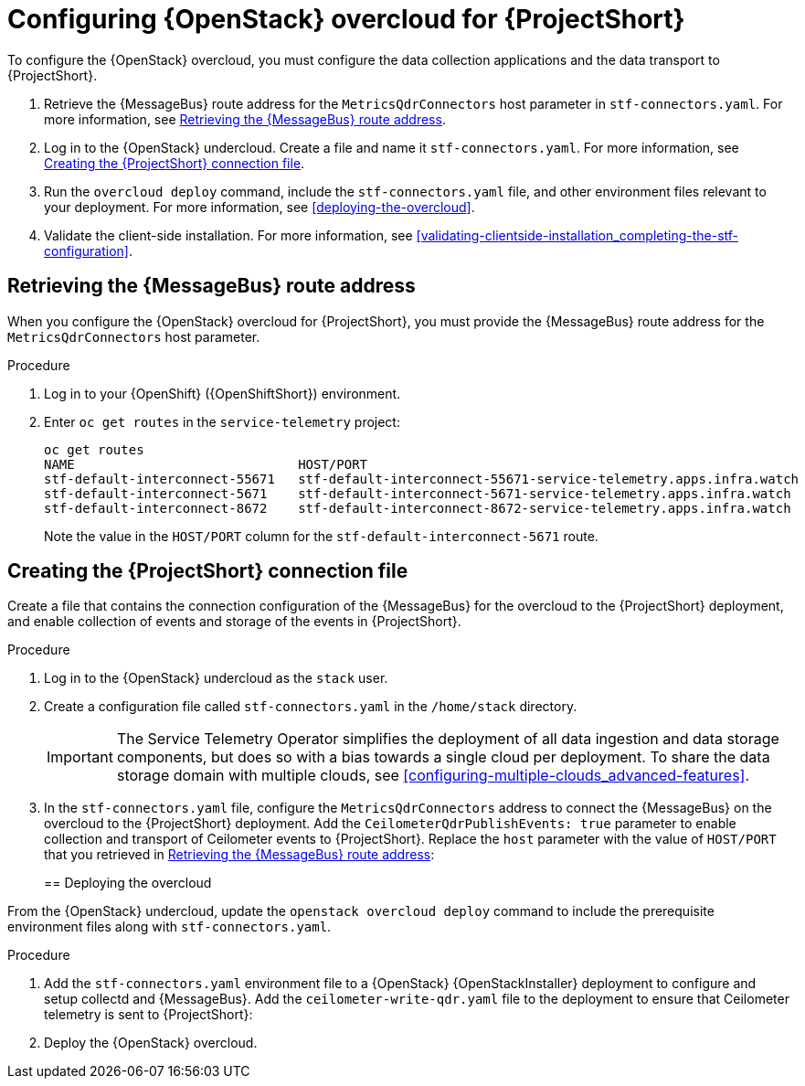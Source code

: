 // Module included in the following assemblies:
//
// <List assemblies here, each on a new line>

// This module can be included from assemblies using the following include statement:
// include::<path>/proc_configuring-red-hat-openstack-platform-overcloud-for-stf.adoc[leveloffset=+1]

// The file name and the ID are based on the module title. For example:
// * file name: proc_doing-procedure-a.adoc
// * ID: [id='proc_doing-procedure-a_{context}']
// * Title: = Doing procedure A
//
// The ID is used as an anchor for linking to the module. Avoid changing
// it after the module has been published to ensure existing links are not
// broken.
//
// The `context` attribute enables module reuse. Every module's ID includes
// {context}, which ensures that the module has a unique ID even if it is
// reused multiple times in a guide.
//
// Start the title with a verb, such as Creating or Create. See also
// _Wording of headings_ in _The IBM Style Guide_.
[id="configuring-red-hat-openstack-platform-overcloud-for-stf_{context}"]
= Configuring {OpenStack} overcloud for {ProjectShort}

To configure the {OpenStack} overcloud, you must configure the data collection applications and the data transport to {ProjectShort}.

. Retrieve the {MessageBus} route address for the `MetricsQdrConnectors` host parameter in `stf-connectors.yaml`. For more information, see <<retrieving-the-qdr-route-address>>.
. Log in to the {OpenStack} undercloud. Create a file and name it `stf-connectors.yaml`. For more information, see <<creating-stf-connectors>>.
. Run the `overcloud deploy` command, include the `stf-connectors.yaml` file, and other environment files relevant to your deployment. For more information, see <<deploying-the-overcloud>>.
. Validate the client-side installation. For more information, see <<validating-clientside-installation_completing-the-stf-configuration>>.

[[retrieving-the-qdr-route-address]]
== Retrieving the {MessageBus} route address

When you configure the {OpenStack} overcloud for {ProjectShort}, you must provide the {MessageBus} route address for the `MetricsQdrConnectors` host parameter.

[discrete]
.Procedure

. Log in to your {OpenShift} ({OpenShiftShort}) environment.

.  Enter `oc get routes` in the `service-telemetry` project:
+
[options="nowrap", subs="+quotes"]
----
oc get routes
NAME                             HOST/PORT                                                                                        PATH   SERVICES                   PORT    TERMINATION        WILDCARD
stf-default-interconnect-55671   stf-default-interconnect-55671-service-telemetry.apps.infra.watch          stf-default-interconnect   55671   passthrough/None   None
stf-default-interconnect-5671    stf-default-interconnect-5671-service-telemetry.apps.infra.watch           stf-default-interconnect   5671    passthrough/None   None
stf-default-interconnect-8672    stf-default-interconnect-8672-service-telemetry.apps.infra.watch           stf-default-interconnect   8672    edge/Redirect      None
----
+
Note the value in the `HOST/PORT` column for the `stf-default-interconnect-5671` route.

[[creating-stf-connectors]]
== Creating the {ProjectShort} connection file
Create a file that contains the connection configuration of the {MessageBus} for the overcloud to the {ProjectShort} deployment, and enable collection of events and storage of the events in {ProjectShort}.

[discrete]
.Procedure

. Log in to the {OpenStack} undercloud as the `stack` user.

. Create a configuration file called `stf-connectors.yaml` in the `/home/stack` directory.
+
IMPORTANT: The Service Telemetry Operator simplifies the deployment of all data ingestion and data storage components, but does so with a bias towards a single cloud per deployment. To share the data storage domain with multiple clouds, see <<configuring-multiple-clouds_advanced-features>>.

. In the `stf-connectors.yaml` file, configure the `MetricsQdrConnectors` address to connect the {MessageBus} on the overcloud to the {ProjectShort} deployment. Add the `CeilometerQdrPublishEvents: true` parameter to enable collection and transport of Ceilometer events to {ProjectShort}. Replace the `host` parameter with the value of `HOST/PORT` that you retrieved in <<retrieving-the-qdr-route-address>>:
+
ifeval::[{vernum} < 16.0]
[source,yaml]
----
parameter_defaults:
    CeilometerEnablePanko: false
    CeilometerQdrPublishEvents: true
    CollectdAmqpInstances:
        notify:
            format: JSON
            notify: true
            presettle: false
        telemetry:
            format: JSON
            presettle: false
    CollectdAmqpInterval: 5
    CollectdConnectionType: amqp1
    CollectdDefaultPlugins:
    - cpu
    - df
    - load
    - connectivity
    - intel_rdt
    - ipmi
    - procevent
    CollectdDefaultPollingInterval: 5
    MetricsQdrAddresses:
    -   distribution: multicast
        prefix: collectd
    -   distribution: multicast
        prefix: anycast/ceilometer
    MetricsQdrConnectors:
    -   host: stf-default-interconnect-5671-service-telemetry.apps.infra.watch
        port: 443
        role: edge
        sslProfile: sslProfile
        verifyHostname: false
    MetricsQdrSSLProfiles:
    -   name: sslProfile
----
endif::[]
ifeval::[{vernum} >= 16.0]
[source,yaml]
----
parameter_defaults:
    CeilometerQdrPublishEvents: true
    MetricsQdrConnectors:
    - host: stf-default-interconnect-5671-service-telemetry.apps.infra.watch
      port: 443
      role: edge
      sslProfile: sslProfile
      verifyHostname: false
----
endif::[]

[[deploying-the-overcloud]]
== Deploying the overcloud

From the {OpenStack} undercloud, update the `openstack overcloud deploy` command to include the prerequisite environment files along with `stf-connectors.yaml`.

[discrete]
.Procedure

. Add the `stf-connectors.yaml` environment file to a {OpenStack} {OpenStackInstaller} deployment to configure and setup collectd and {MessageBus}.
ifeval::[{vernum} >= 16.0]
Add the `enable-stf.yaml` file to the deployment to ensure that the environment is being used during the overcloud deployment.
endif::[]
Add the `ceilometer-write-qdr.yaml` file to the deployment to ensure that Ceilometer telemetry is sent to {ProjectShort}:
+
[options="nowrap", subs="+quotes"]
ifeval::[{vernum} < 16.0]
----
openstack overcloud deploy <other arguments>
--templates /usr/share/openstack-tripleo-heat-templates \
  --environment-file <...other-environment-files...> \
  --environment-file /usr/share/openstack-tripleo-heat-templates/environments/metrics/ceilometer-write-qdr.yaml \
  --environment-file /usr/share/openstack-tripleo-heat-templates/environments/metrics/collectd-write-qdr.yaml \
  --environment-file /usr/share/openstack-tripleo-heat-templates/environments/metrics/qdr-edge-only.yaml \
  --environment-file /home/stack/stf-connectors.yaml
----
endif::[]
ifeval::[{vernum} >= 16.0]
----
openstack overcloud deploy <other arguments>
--templates /usr/share/openstack-tripleo-heat-templates \
  --environment-file <...other-environment-files...> \
  --environment-file /usr/share/openstack-tripleo-heat-templates/environments/metrics/ceilometer-write-qdr.yaml \
  --environment-file /usr/share/openstack-tripleo-heat-templates/environments/enable-stf.yaml \
  --environment-file /home/stack/stf-connectors.yaml
----
endif::[]

. Deploy the {OpenStack} overcloud.
